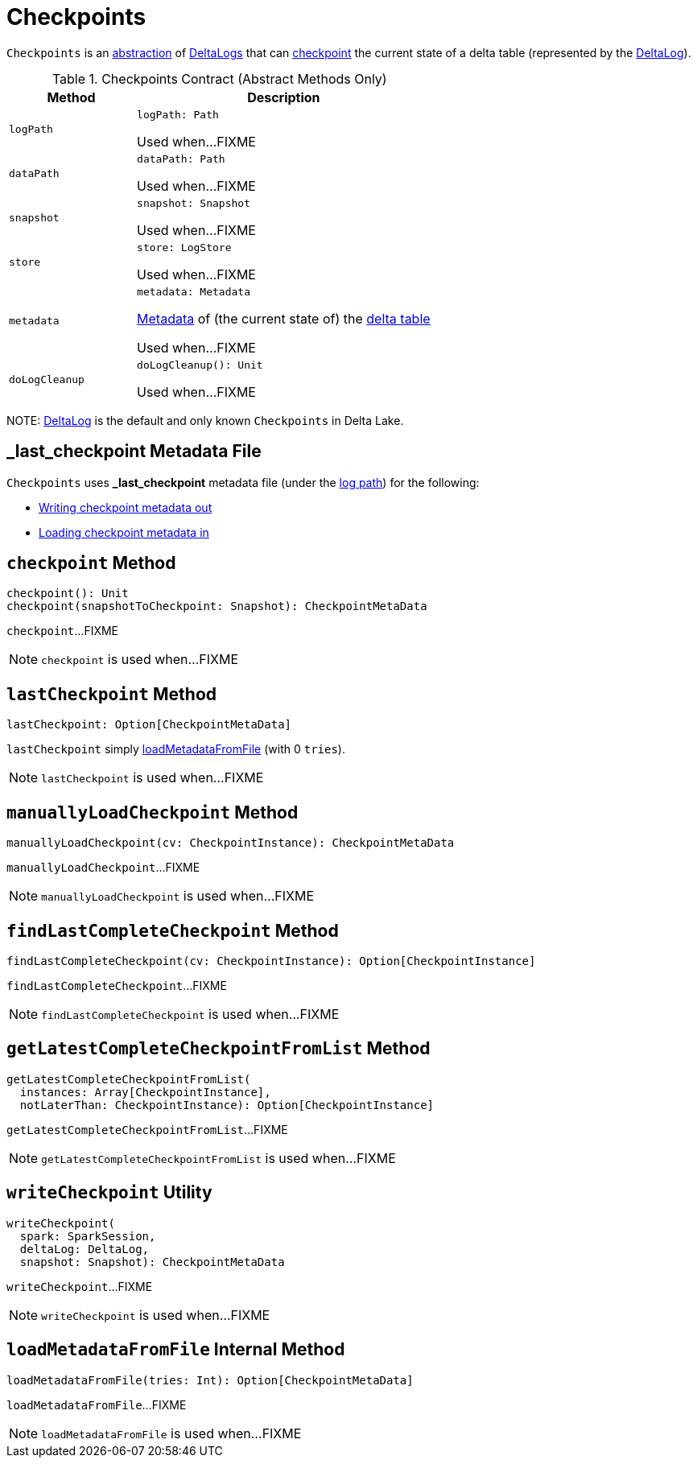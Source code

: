 = Checkpoints

`Checkpoints` is an <<contract, abstraction>> of <<implementations, DeltaLogs>> that can <<checkpoint, checkpoint>> the current state of a delta table (represented by the <<self, DeltaLog>>).

[[contract]]
.Checkpoints Contract (Abstract Methods Only)
[cols="30m,70",options="header",width="100%"]
|===
| Method
| Description

| logPath
a| [[logPath]]

[source, scala]
----
logPath: Path
----

Used when...FIXME

| dataPath
a| [[dataPath]]

[source, scala]
----
dataPath: Path
----

Used when...FIXME

| snapshot
a| [[snapshot]]

[source, scala]
----
snapshot: Snapshot
----

Used when...FIXME

| store
a| [[store]]

[source, scala]
----
store: LogStore
----

Used when...FIXME

| metadata
a| [[metadata]]

[source, scala]
----
metadata: Metadata
----

<<Metadata.adoc#, Metadata>> of (the current state of) the <<self, delta table>>

Used when...FIXME

| doLogCleanup
a| [[doLogCleanup]]

[source, scala]
----
doLogCleanup(): Unit
----

Used when...FIXME

|===

[[implementations]][[self]]
NOTE: <<DeltaLog.adoc#, DeltaLog>> is the default and only known `Checkpoints` in Delta Lake.

== [[LAST_CHECKPOINT]][[_last_checkpoint]] _last_checkpoint Metadata File

`Checkpoints` uses *_last_checkpoint* metadata file (under the <<DeltaLog.adoc#logPath, log path>>) for the following:

* <<checkpoint, Writing checkpoint metadata out>>

* <<loadMetadataFromFile, Loading checkpoint metadata in>>

== [[checkpoint]] `checkpoint` Method

[source, scala]
----
checkpoint(): Unit
checkpoint(snapshotToCheckpoint: Snapshot): CheckpointMetaData
----

`checkpoint`...FIXME

NOTE: `checkpoint` is used when...FIXME

== [[lastCheckpoint]] `lastCheckpoint` Method

[source, scala]
----
lastCheckpoint: Option[CheckpointMetaData]
----

`lastCheckpoint` simply <<loadMetadataFromFile, loadMetadataFromFile>> (with 0 `tries`).

NOTE: `lastCheckpoint` is used when...FIXME

== [[manuallyLoadCheckpoint]] `manuallyLoadCheckpoint` Method

[source, scala]
----
manuallyLoadCheckpoint(cv: CheckpointInstance): CheckpointMetaData
----

`manuallyLoadCheckpoint`...FIXME

NOTE: `manuallyLoadCheckpoint` is used when...FIXME

== [[findLastCompleteCheckpoint]] `findLastCompleteCheckpoint` Method

[source, scala]
----
findLastCompleteCheckpoint(cv: CheckpointInstance): Option[CheckpointInstance]
----

`findLastCompleteCheckpoint`...FIXME

NOTE: `findLastCompleteCheckpoint` is used when...FIXME

== [[getLatestCompleteCheckpointFromList]] `getLatestCompleteCheckpointFromList` Method

[source, scala]
----
getLatestCompleteCheckpointFromList(
  instances: Array[CheckpointInstance],
  notLaterThan: CheckpointInstance): Option[CheckpointInstance]
----

`getLatestCompleteCheckpointFromList`...FIXME

NOTE: `getLatestCompleteCheckpointFromList` is used when...FIXME

== [[writeCheckpoint]] `writeCheckpoint` Utility

[source, scala]
----
writeCheckpoint(
  spark: SparkSession,
  deltaLog: DeltaLog,
  snapshot: Snapshot): CheckpointMetaData
----

`writeCheckpoint`...FIXME

NOTE: `writeCheckpoint` is used when...FIXME

== [[loadMetadataFromFile]] `loadMetadataFromFile` Internal Method

[source, scala]
----
loadMetadataFromFile(tries: Int): Option[CheckpointMetaData]
----

`loadMetadataFromFile`...FIXME

NOTE: `loadMetadataFromFile` is used when...FIXME
